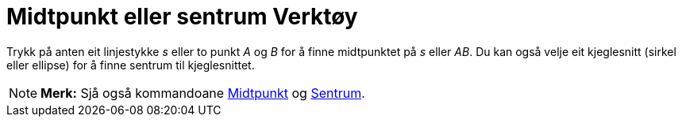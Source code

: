 = Midtpunkt eller sentrum Verktøy
:page-en: tools/Midpoint_or_Center
ifdef::env-github[:imagesdir: /nn/modules/ROOT/assets/images]

Trykk på anten eit linjestykke _s_ eller to punkt _A_ og _B_ for å finne midtpunktet på _s_ eller _AB_. Du kan også
velje eit kjeglesnitt (sirkel eller ellipse) for å finne sentrum til kjeglesnittet.

[NOTE]
====

*Merk:* Sjå også kommandoane xref:/commands/Midtpunkt.adoc[Midtpunkt] og xref:/commands/Sentrum.adoc[Sentrum].

====
